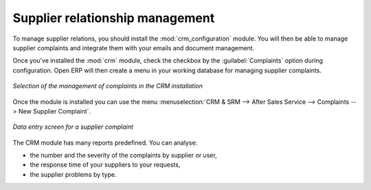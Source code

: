 
Supplier relationship management
================================

.. index::
   single: module; crm_configuration
   single: module; crm

To manage supplier relations, you should install the :mod:`crm_configuration` module. You will then be
able to manage supplier complaints and integrate them with your emails and document management.

Once you've installed the :mod:`crm` module, check the checkbox by the :guilabel:`Complaints` option
during configuration. Open ERP will then create a menu in your working database for managing supplier complaints.

.. figure:: images/crm_config.png
   :scale: 50
   :align: center

   *Selection of the management of complaints in the CRM installation*

Once the module is installed you can use the menu :menuselection:`CRM & SRM --> After Sales Service
--> Complaints --> New Supplier Complaint`.

.. figure:: images/crm_complaints.png
   :scale: 50
   :align: center

   *Data entry screen for a supplier complaint*

The CRM module has many reports predefined. You can analyse:

* the number and the severity of the complaints by supplier or user,

* the response time of your suppliers to your requests,

* the supplier problems by type.

.. Copyright © Open Object Press. All rights reserved.

.. You may take electronic copy of this publication and distribute it if you don't
.. change the content. You can also print a copy to be read by yourself only.

.. We have contracts with different publishers in different countries to sell and
.. distribute paper or electronic based versions of this book (translated or not)
.. in bookstores. This helps to distribute and promote the Open ERP product. It
.. also helps us to create incentives to pay contributors and authors using author
.. rights of these sales.

.. Due to this, grants to translate, modify or sell this book are strictly
.. forbidden, unless Tiny SPRL (representing Open Object Press) gives you a
.. written authorisation for this.

.. Many of the designations used by manufacturers and suppliers to distinguish their
.. products are claimed as trademarks. Where those designations appear in this book,
.. and Open Object Press was aware of a trademark claim, the designations have been
.. printed in initial capitals.

.. While every precaution has been taken in the preparation of this book, the publisher
.. and the authors assume no responsibility for errors or omissions, or for damages
.. resulting from the use of the information contained herein.

.. Published by Open Object Press, Grand Rosière, Belgium
